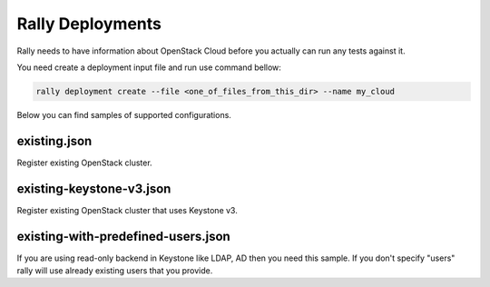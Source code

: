 Rally Deployments
=================

Rally needs to have information about OpenStack Cloud before you actually
can run any tests against it.

You need create a deployment input file and run use command bellow:

.. code-block::

    rally deployment create --file <one_of_files_from_this_dir> --name my_cloud

Below you can find samples of supported configurations.

existing.json
-------------

Register existing OpenStack cluster.

existing-keystone-v3.json
-------------------------

Register existing OpenStack cluster that uses Keystone v3.

existing-with-predefined-users.json
--------------------------------------

If you are using read-only backend in Keystone like LDAP, AD then
you need this sample. If you don't specify "users" rally will use already
existing users that you provide.
